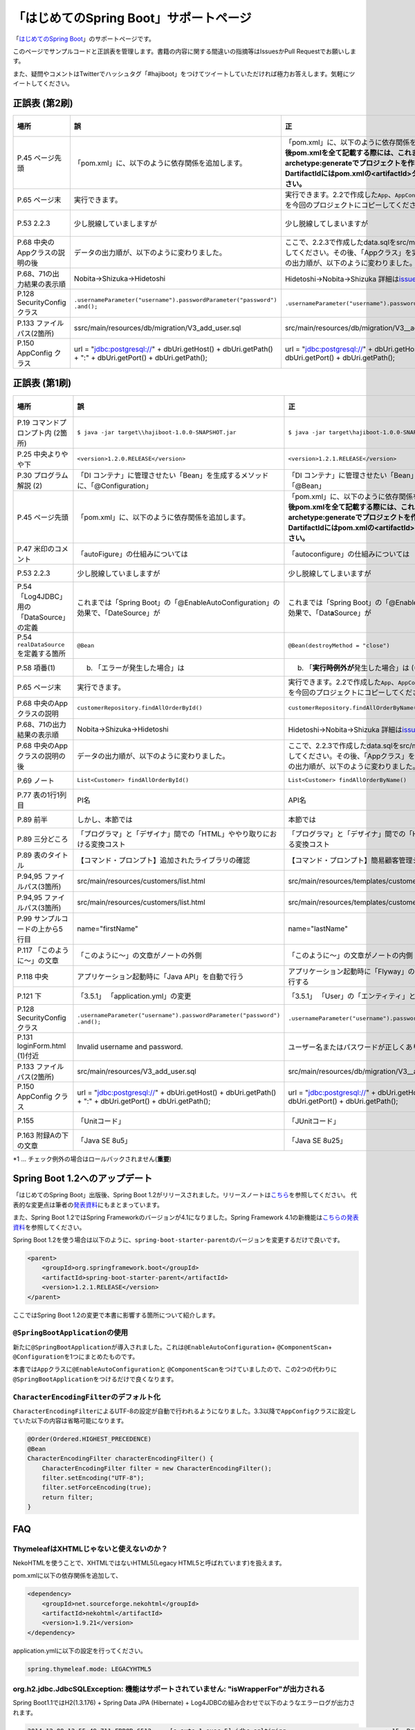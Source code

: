 「はじめてのSpring Boot」サポートページ
********************************************************************************

「\ `はじめてのSpring Boot <http://www.kohgakusha.co.jp/books/detail/978-4-7775-1865-4>`_\ 」のサポートページです。

このページでサンプルコードと正誤表を管理します。書籍の内容に関する間違いの指摘等はIssuesかPull Requestでお願いします。

また、疑問やコメントはTwitterでハッシュタグ「#hajiboot」をつけてツイートしていただければ極力お答えします。気軽にツイートしてください。

正誤表 (第2刷)
================================================================================

.. list-table::
   :header-rows: 1

   * - 場所
     - 誤
     - 正
     - 訂正日
   * - P.45 ページ先頭
     - 「pom.xml」に、以下のように依存関係を追加します。
     - 「pom.xml」に、以下のように依存関係を追加します。\ **なお、今後pom.xmlを全て記載する際には、これまでのようにmvn archetype:generateでプロジェクトを作り直してください。-DartifactIdにはpom.xmlの<artifactId>タグの値を指定してください。**\ 
     - 2015-02-21
   * - P.65 ページ末
     - 実行できます。
     - 実行できます。2.2で作成した\ ``App``\ 、\ ``AppConfig``\ および、\ ``logback.xml``\ を今回のプロジェクトにコピーしてください。
     - 2015-02-21
   * - P.53 2.2.3
     - 少し脱線していましますが
     - 少し脱線してしまいますが
     - 2015-08-19
   * - P.68 中央のAppクラスの説明の後
     - データの出力順が、以下のように変わりました。
     - ここで、2.2.3で作成したdata.sqlをsrc/main/resourcesにコピーしてください。その後、「Appクラス」を実行しましょう。データの出力順が、以下のように変わりました。
     - 2015-02-21
   * - P.68、71の出力結果の表示順
     - Nobita→Shizuka→Hidetoshi
     - Hidetoshi→Nobita→Shizuka 詳細は\ `issues/17 <https://github.com/making/hajiboot-samples/issues/17#issuecomment-68485430>`_\ をご確認ください
     - 2015-08-17
   * - P.128 SecurityConfigクラス
     - | \ ``.usernameParameter("username").passwordParameter("password")``\ 
       | \ ``.and();``\ 
     - \ ``.usernameParameter("username").passwordParameter("password");``\ 
     - 2015-05-20
   * - P.133 ファイルパス(2箇所)
     - ssrc/main/resources/db/migration/V3_add_user.sql
     - src/main/resources/db/migration/V3__add_user.sql
     - 2015-02-21
   * - P.150 AppConfig クラス
     - url = "jdbc:postgresql://" + dbUri.getHost() + dbUri.getPath() + ":" + dbUri.getPort() + dbUri.getPath();
     - url = "jdbc:postgresql://" + dbUri.getHost() + ":" + dbUri.getPort() + dbUri.getPath();
     - 2015-03-13

正誤表 (第1刷)
================================================================================

.. list-table::
   :header-rows: 1

   * - 場所
     - 誤
     - 正
     - 訂正日
   * - P.19 コマンドプロンプト内 (2箇所)
     - \ ``$ java -jar target\\hajiboot-1.0.0-SNAPSHOT.jar``\ 
     - \ ``$ java -jar target\hajiboot-1.0.0-SNAPSHOT.jar``\ 
     - 2014-11-20
   * - P.25 中央よりやや下
     - \ ``<version>1.2.0.RELEASE</version>``\ 
     - \ ``<version>1.2.1.RELEASE</version>``\ 
     - 2014-11-18
   * - P.30 プログラム解説 (2)
     - 「DI コンテナ」に管理させたい「Bean」を生成するメソッドに、「@Configuration」
     - 「DI コンテナ」に管理させたい「Bean」を生成するメソッドに、「@Bean」
     - 2014-11-26
   * - P.45 ページ先頭
     - 「pom.xml」に、以下のように依存関係を追加します。
     - 「pom.xml」に、以下のように依存関係を追加します。\ **なお、今後pom.xmlを全て記載する際には、これまでのようにmvn archetype:generateでプロジェクトを作り直してください。-DartifactIdにはpom.xmlの<artifactId>タグの値を指定してください。**\ 
     - 2015-02-21
   * - P.47 米印のコメント
     - 「autoFigure」の仕組みについては
     - 「autoconfigure」の仕組みについては
     - 2014-11-18
   * - P.53 2.2.3
     - 少し脱線していましますが
     - 少し脱線してしまいますが
     - 2015-08-19
   * - P.54 「Log4JDBC」用の「DataSource」の定義
     - これまでは「Spring Boot」の「@EnableAutoConfiguration」の効果で、「DateSource」が
     - これまでは「Spring Boot」の「@EnableAutoConfiguration」の効果で、「Dat\ **a**\ Source」が
     - 2014-11-25
   * - P.54 \ ``realDataSource``\ を定義する箇所
     - \ ``@Bean``\ 
     - \ ``@Bean(destroyMethod = "close")``\ 
     - 2014-11-18
   * - P.58 項番(1)
     - (b) 「エラーが発生した場合」は 
     - (b) 「\ **実行時例外が**\ 発生した場合」は (*1)
     - 2014-11-18
   * - P.65 ページ末
     - 実行できます。
     - 実行できます。2.2で作成した\ ``App``\ 、\ ``AppConfig``\ および、\ ``logback.xml``\ を今回のプロジェクトにコピーしてください。
     - 2015-02-21
   * - P.68 中央のAppクラスの説明
     - \ ``customerRepository.findAllOrderById()``\ 
     - \ ``customerRepository.findAllOrderByName()``\ 
     - 2014-11-18
   * - P.68、71の出力結果の表示順
     - Nobita→Shizuka→Hidetoshi
     - Hidetoshi→Nobita→Shizuka 詳細は\ `issues/17 <https://github.com/making/hajiboot-samples/issues/17#issuecomment-68485430>`_\ をご確認ください
     - 2015-08-17
   * - P.68 中央のAppクラスの説明の後
     - データの出力順が、以下のように変わりました。
     - ここで、2.2.3で作成したdata.sqlをsrc/main/resourcesにコピーしてください。その後、「Appクラス」を実行しましょう。データの出力順が、以下のように変わりました。
     - 2015-02-21
   * - P.69 ノート
     - \ ``List<Customer> findAllOrderById()``\ 
     - \ ``List<Customer> findAllOrderByName()``\ 
     - 2014-11-18
   * - P.77 表の1行1列目
     - PI名 
     - API名 
     - 2014-11-26
   * - P.89 前半
     - しかし、本節では
     - 本節では
     - 2014-11-26
   * - P.89 三分どころ
     - 「プログラマ」と「デザイナ」間での「HTML」ややり取りにおける変換コスト
     - 「プログラマ」と「デザイナ」間での「HTML」のやり取りにおける変換コスト 
     - 2014-11-26
   * - P.89 表のタイトル
     - 【コマンド・プロンプト】追加されたライブラリの確認
     - 【コマンド・プロンプト】簡易顧客管理システムの処理一覧
     - 2014-11-26
   * - P.94,95 ファイルパス(3箇所)
     - src/main/resources/customers/list.html
     - src/main/resources/templates/customers/list.html
     - 2014-12-01
   * - P.94,95 ファイルパス(3箇所)
     - src/main/resources/customers/list.html
     - src/main/resources/templates/customers/list.html
     - 2014-12-10
   * - P.99 サンプルコードの上から5行目
     - name="firstName"
     - name="lastName"
     - 2014-11-26
   * - P.117 「このように～」の文章 
     - 「このように～」の文章がノートの外側
     - 「このように～」の文章がノートの内側
     - 2014-11-18
   * - P.118 中央
     - アプリケーション起動時に「Java API」を自動で行う
     - アプリケーション起動時に「Flyway」の「Java API」を自動で実行する
     - 2014-11-18
   * - P.121 下
     - 「3.5.1」 「application.yml」の変更
     - 「3.5.1」 「User」の「エンティティ」と「リポジトリ」作成
     - 2014-11-24
   * - P.128 SecurityConfigクラス
     - | \ ``.usernameParameter("username").passwordParameter("password")``\ 
       | \ ``.and();``\ 
     - \ ``.usernameParameter("username").passwordParameter("password");``\ 
     - 2015-05-20
   * - P.131 loginForm.html (1)付近
     - Invalid username and password.
     - ユーザー名またはパスワードが正しくありません。
     - 2014-11-18
   * - P.133 ファイルパス(2箇所)
     - src/main/resources/V3_add_user.sql
     - src/main/resources/db/migration/V3__add_user.sql
     - 2014-12-01
   * - P.150 AppConfig クラス
     - url = "jdbc:postgresql://" + dbUri.getHost() + dbUri.getPath() + ":" + dbUri.getPort() + dbUri.getPath();
     - url = "jdbc:postgresql://" + dbUri.getHost() + ":" + dbUri.getPort() + dbUri.getPath();
     - 2015-03-13
   * - P.155 
     - 「Unitコード」
     - 「JUnitコード」
     - 2014-11-18
   * - P.163 附録Aの下の文章
     - 「Java SE 8u5」
     - 「Java SE 8u25」
     - 2014-11-18

\*1 ... チェック例外の場合はロールバックされません(\ **重要**\ )

Spring Boot 1.2へのアップデート
================================================================================
「はじめてのSpring Boot」出版後、Spring Boot 1.2がリリースされました。リリースノートは\ `こちら <https://github.com/spring-projects/spring-boot/wiki/Spring-Boot-1.2-Release-Notes>`_\ を参照してください。
代表的な変更点は筆者の\ `発表資料 <http://www.slideshare.net/makingx/spring-boot12>`_\ にもまとまっています。

また、Spring Boot 1.2ではSpring Frameworkのバージョンが4.1になりました。Spring Framework 4.1の新機能は\ `こちらの発表資料 <http://www.slideshare.net/makingx/springone-2gx-2014-spring-41-jsug/19>`_\ を参照してください。

Spring Boot 1.2を使う場合は以下のように、\ ``spring-boot-starter-parent``\ のバージョンを変更するだけで良いです。

.. code-block:: xml
   
    <parent>
        <groupId>org.springframework.boot</groupId>
        <artifactId>spring-boot-starter-parent</artifactId>
        <version>1.2.1.RELEASE</version>
    </parent>


ここではSpring Boot 1.2の変更で本書に影響する箇所について紹介します。


\ ``@SpringBootApplication``\ の使用
--------------------------------------------------------------------------------
新たに\ ``@SpringBootApplication``\ が導入されました。これは\ ``@EnableAutoConfiguration``\ + \ ``@ComponentScan``\ + \ ``@Configuration``\ を1つにまとめたものです。

本書では\ ``App``\ クラスに\ ``@EnableAutoConfiguration``\ と \ ``@ComponentScan``\ をつけていましたので、この2つの代わりに\ ``@SpringBootApplication``\ をつけるだけで良くなります。

\ ``CharacterEncodingFilter``\ のデフォルト化
--------------------------------------------------------------------------------
\ ``CharacterEncodingFilter``\ によるUTF-8の設定が自動で行われるようになりました。3.3以降で\ ``AppConfig``\ クラスに設定していた以下の内容は省略可能になります。

.. code-block:: java

    @Order(Ordered.HIGHEST_PRECEDENCE)
    @Bean
    CharacterEncodingFilter characterEncodingFilter() {
        CharacterEncodingFilter filter = new CharacterEncodingFilter();
        filter.setEncoding("UTF-8");
        filter.setForceEncoding(true);
        return filter;
    }

FAQ
================================================================================

ThymeleafはXHTMLじゃないと使えないのか？
--------------------------------------------------------------------------------

NekoHTMLを使うことで、XHTMLではないHTML5(Legacy HTML5と呼ばれています)を扱えます。

pom.xmlに以下の依存関係を追加して、

.. code-block:: xml

   <dependency>
       <groupId>net.sourceforge.nekohtml</groupId>
       <artifactId>nekohtml</artifactId>
       <version>1.9.21</version>
   </dependency>

application.ymlに以下の設定を行ってください。

.. code-block:: yaml

   spring.thymeleaf.mode: LEGACYHTML5

org.h2.jdbc.JdbcSQLException: 機能はサポートされていません: "isWrapperFor"が出力される
--------------------------------------------------------------------------------------------

Spring Boot1.1ではH2(1.3.176) + Spring Data JPA (Hibernate) + Log4JDBCの組み合わせで以下のようなエラーログが出力されます。

.. code-block:: bash

  2014-12-09 13:55:49.711 ERROR 6512 --- [o-auto-1-exec-5] jdbc.sqltiming                           : 15. PreparedStatement.isWrapperFor(java.sql.CallableStatement)

  org.h2.jdbc.JdbcSQLException: 機能はサポートされていません: "isWrapperFor"
  Feature not supported: "isWrapperFor" [50100-176]
          at org.h2.message.DbException.getJdbcSQLException(DbException.java:344)
          at org.h2.message.DbException.get(DbException.java:178)
          at org.h2.message.DbException.get(DbException.java:154)
          at org.h2.message.DbException.getUnsupportedException(DbException.java:215)
          at org.h2.message.TraceObject.unsupported(TraceObject.java:395)
          at org.h2.jdbc.JdbcStatement.isWrapperFor(JdbcStatement.java:1076)
          at net.sf.log4jdbc.PreparedStatementSpy.isWrapperFor(PreparedStatementSpy.java:1142)
          at org.hibernate.engine.jdbc.internal.ResultSetReturnImpl.isTypeOf(ResultSetReturnImpl.java:99)
          at org.hibernate.engine.jdbc.internal.ResultSetReturnImpl.extract(ResultSetReturnImpl.java:70)
          at org.hibernate.loader.Loader.getResultSet(Loader.java:2065)
          at org.hibernate.loader.Loader.executeQueryStatement(Loader.java:1862)
          at org.hibernate.loader.Loader.executeQueryStatement(Loader.java:1838)
          at org.hibernate.loader.Loader.doQuery(Loader.java:909)
          at org.hibernate.loader.Loader.doQueryAndInitializeNonLazyCollections(Loader.java:354)
          at org.hibernate.loader.Loader.doList(Loader.java:2553)
          at org.hibernate.loader.Loader.doList(Loader.java:2539)
          at org.hibernate.loader.Loader.listIgnoreQueryCache(Loader.java:2369)
          at org.hibernate.loader.Loader.list(Loader.java:2364)
          at org.hibernate.loader.hql.QueryLoader.list(QueryLoader.java:496)
          at org.hibernate.hql.internal.ast.QueryTranslatorImpl.list(QueryTranslatorImpl.java:387)
          at org.hibernate.engine.query.spi.HQLQueryPlan.performList(HQLQueryPlan.java:231)
          at org.hibernate.internal.SessionImpl.list(SessionImpl.java:1264)
          at org.hibernate.internal.QueryImpl.list(QueryImpl.java:103)
          at org.hibernate.jpa.internal.QueryImpl.list(QueryImpl.java:573)
          at org.hibernate.jpa.internal.QueryImpl.getResultList(QueryImpl.java:449)
          at org.springframework.data.jpa.repository.query.JpaQueryExecution$PagedExecution.doExecute(JpaQueryExecution.java:153)
          at org.springframework.data.jpa.repository.query.JpaQueryExecution.execute(JpaQueryExecution.java:59)
          at org.springframework.data.jpa.repository.query.AbstractJpaQuery.doExecute(AbstractJpaQuery.java:97)
          at org.springframework.data.jpa.repository.query.AbstractJpaQuery.execute(AbstractJpaQuery.java:88)
          at org.springframework.data.repository.core.support.RepositoryFactorySupport$QueryExecutorMethodInterceptor.doInvoke(RepositoryFactorySupport.java:384)
          at org.springframework.data.repository.core.support.RepositoryFactorySupport$QueryExecutorMethodInterceptor.invoke(RepositoryFactorySupport.java:344)
          at org.springframework.aop.framework.ReflectiveMethodInvocation.proceed(ReflectiveMethodInvocation.java:179)
          at org.springframework.transaction.interceptor.TransactionInterceptor$1.proceedWithInvocation(TransactionInterceptor.java:98)
          (以下略)

以下のためです。

* HibernateがJDBC 4.0で追加された\ ``isWrapperFor``\ を呼んでいる
* H2(1.3.176)が\ ``isWrapperFor``\ を実装していない
* Log4JBDCがJDBCのエラーをログ出力する
* (Hibernateが\ ``isWrapperFor``\ がサポートされていないという例外を握りつぶす)

普段から起こっている事象ですが、Log4JBDCによって顕在化してしまっています。

無視しても問題ないのですが、精神衛生上よろしくないので修正したいという場合は、H2のバージョンをあげて\ ``isWrapperFor``\ がサポートされているものを使えばよいです。

H2のバージョンはspring-boot-starter-parentで管理されており、上書きするにはプロジェクトのpom.xmlにバージョンプロパティを指定すればよいです。

pom.xmlを以下のように修正してください。


.. code-block:: xml

    <properties>
        <java.version>1.8</java.version>
        <h2.version>1.4.182</h2.version><!-- ここ追加 -->
    </properties>

ちなみにSpring Boot 1.2では始めからH2 1.4.182が使われるようになっています。

なお、このバージョンのH2を使用すると、Windows上で\ ``jdbc:h2:file:/tmp/testdb``\ というURLの指定が出来ず、\ ``jdbc:h2:file:c:/tmp/testdb``\ というようにドライブレターを付ける必要があります。

この挙動が嫌な場合(\ ``jdbc:h2:file:/tmp/testdb``\ のまま使いたい場合)、実行時に\ ``-Dh2.implicitRelativePath=true``\ を付けてください。毎回このプロパティを指定するのが面倒な場合は、\ ``main``\ メソッドで以下のように実装してください

.. code-block:: java

  public static void main(String[] args) {
      if (System.getProperty("h2.implicitRelativePath") == null) {
          // keep compatibility with H2 1.3
          // prevent http://www.h2database.com/javadoc/org/h2/api/ErrorCode.html#c90011
          System.setProperty("h2.implicitRelativePath", "true");
      }
      SpringApplication.run(App.class, args);
  }


org.postgresql.util.PSQLException: 方法 org.postgresql.jdbc4.Jdbc4Connection.createClob() はまだ装備されていません。が出力される
-----------------------------------------------------------------------------------------------------------------------------------

H2同様にPostgreSQL + Hibernateでも同様のエラーログが出力されます。

.. code-block:: bash

    2014-12-09 20:41:13.753  INFO 5484 --- [           main] org.hibernate.dialect.Dialect            : HHH000400: Using dialect: org.hibernate.dialect.PostgreSQLDialect
    2014-12-09 20:41:13.783 ERROR 5484 --- [           main] jdbc.sqltiming                           : 1. Connection.createClob()

    org.postgresql.util.PSQLException: 方法 org.postgresql.jdbc4.Jdbc4Connection.createClob() はまだ装備されていません。
            at org.postgresql.Driver.notImplemented(Driver.java:753)
            at org.postgresql.jdbc4.AbstractJdbc4Connection.createClob(AbstractJdbc4Connection.java:41)
            at org.postgresql.jdbc4.Jdbc4Connection.createClob(Jdbc4Connection.java:21)
            at sun.reflect.NativeMethodAccessorImpl.invoke0(Native Method)
            at sun.reflect.NativeMethodAccessorImpl.invoke(NativeMethodAccessorImpl.java:62)
            at sun.reflect.DelegatingMethodAccessorImpl.invoke(DelegatingMethodAccessorImpl.java:43)
            at java.lang.reflect.Method.invoke(Method.java:483)
            at org.springsource.loaded.ri.ReflectiveInterceptor.jlrMethodInvoke(ReflectiveInterceptor.java:1270)
            at org.apache.tomcat.jdbc.pool.ProxyConnection.invoke(ProxyConnection.java:126)
            at org.apache.tomcat.jdbc.pool.JdbcInterceptor.invoke(JdbcInterceptor.java:109)
            at org.apache.tomcat.jdbc.pool.DisposableConnectionFacade.invoke(DisposableConnectionFacade.java:80)
            at com.sun.proxy.$Proxy52.createClob(Unknown Source)
            at net.sf.log4jdbc.ConnectionSpy.createClob(ConnectionSpy.java:496)
            at sun.reflect.NativeMethodAccessorImpl.invoke0(Native Method)
            at sun.reflect.NativeMethodAccessorImpl.invoke(NativeMethodAccessorImpl.java:62)
            at sun.reflect.DelegatingMethodAccessorImpl.invoke(DelegatingMethodAccessorImpl.java:43)
            at java.lang.reflect.Method.invoke(Method.java:483)
            at org.springsource.loaded.ri.ReflectiveInterceptor.jlrMethodInvoke(ReflectiveInterceptor.java:1270)
            at org.hibernate.engine.jdbc.internal.LobCreatorBuilder.useContextualLobCreation(LobCreatorBuilder.java:112)
            at org.hibernate.engine.jdbc.internal.LobCreatorBuilder.<init>(LobCreatorBuilder.java:63)
            at org.hibernate.engine.jdbc.internal.JdbcServicesImpl.configure(JdbcServicesImpl.java:192)
            (略)
            
    2014-12-09 20:41:13.791  INFO 5484 --- [           main] o.h.e.jdbc.internal.LobCreatorBuilder    : HHH000424: Disabling contextual LOB creation as createClob() method threw error : java.lang.reflect.InvocationTargetException

これも実際は問題ないのですが、Log4JDBCによってエラーが見えてしまっています。

最新の9.3-1102-jdbc41で試してもまだ実装されていませんでした。

.. code-block:: xml

    <dependency>
        <groupId>org.postgresql</groupId>
        <artifactId>postgresql</artifactId>
        <version>9.3-1102-jdbc41</version>
    </dependency>

.. code-block:: bash

    2014-12-09 20:48:53.675 ERROR 7484 --- [           main] jdbc.sqltiming                           : 1. Connection.createClob()

    java.sql.SQLFeatureNotSupportedException: org.postgresql.jdbc4.Jdbc4Connection.createClob() メソッドはまだ実装されていません。
            at org.postgresql.Driver.notImplemented(Driver.java:729)
            at org.postgresql.jdbc4.AbstractJdbc4Connection.createClob(AbstractJdbc4Connection.java:51)
            at org.postgresql.jdbc4.Jdbc4Connection.createClob(Jdbc4Connection.java:21)
            at sun.reflect.NativeMethodAccessorImpl.invoke0(Native Method)


ただ、書籍で扱っているPostgreSQL JDBCドライバのバージョンは9.0-801.jdbc4と古く、
https://devcenter.heroku.com/articles/heroku-postgresql#version-support-and-legacy-infrastructure\ の通り、今はHeroku側もデフォルトでPostgreSQLのバージョンが9.3なので、上げた方が良いですね。

Lombok 1.16にするとRESTのレスポンスからフィールドが消える
--------------------------------------------------------------------------------------------
\ `こちら <https://twitter.com/kis/status/569250617882861568>`_\ 参照。

Lombokのバージョン1.16(書籍では1.14を使用)にすると3章以降の\ ``CustomerRestController``\ のレスポンスJSONからフィールドが消えてしまうようです。

1.16を使う場合は、以下のように\ ``Customer``\ クラスに\ ``Serializable``\ をつけてください。

.. code-block:: java

   public class Customer implements Serializable {
      // ...
   }
   
なお、本書では省略しましたが、一般的には永続化や複製する場合などを考え、Entityには\ ``Serializable``\ をつけます。
1.16に限らず、\ ``Serializable``\ をつけたほうが良いです。


JDK 1.8.0_40以上で\ ``mvn spring-boot:run``\ に失敗する
--------------------------------------------------------------------------------------------
JDK 1.8.0_40以上では本書で指定したSpring Loadedが動きません。 https://github.com/spring-projects/spring-loaded/issues/108

1.2.2以上にバージョンアップするか、\ ``springloaded``\ の定義を削除してください。

* バージョンアップ

   .. code-block:: xml
   
      <plugin>
          <groupId>org.springframework.boot</groupId>
          <artifactId>spring-boot-maven-plugin</artifactId>
          <dependencies>
              <dependency>
                  <groupId>org.springframework</groupId>
                  <artifactId>springloaded</artifactId>
                  <version>1.2.3.RELEASE</version>
              </dependency>
          </dependencies>
       </plugin>

* 削除

   .. code-block:: xml
   
      <plugin>
          <groupId>org.springframework.boot</groupId>
          <artifactId>spring-boot-maven-plugin</artifactId>
          <!-- ここから削除
          <dependencies>
              <dependency>
                  <groupId>org.springframework</groupId>
                  <artifactId>springloaded</artifactId>
                  <version>1.2.1.RELEASE</version>
              </dependency>
          </dependencies>
          ここまで削除 -->
       </plugin>

Spring Boot 1.2.3に上げると\ ``DataSource``\ の作成に失敗する
--------------------------------------------------------------------------------------------

Spring Boot 1.2.3にすると、\ ``AppConfig``\ に二つ定義した\ ``DataSource``\ が原因で

\ ``No qualifying bean of type [javax.sql.DataSource] is defined: expected single matching bean but found 2: realDataSource,dataSource``\ 

というエラーメッセージが出力され、アプリケーションの起動に失敗します (1.2.2では問題ない)。

.. code-block:: console

     .   ____          _            __ _ _
    /\\ / ___'_ __ _ _(_)_ __  __ _ \ \ \ \
   ( ( )\___ | '_ | '_| | '_ \/ _` | \ \ \ \
    \\/  ___)| |_)| | | | | || (_| |  ) ) ) )
     '  |____| .__|_| |_|_| |_\__, | / / / /
    =========|_|==============|___/=/_/_/_/
    :: Spring Boot ::        (v1.2.3.RELEASE)
   
   (略)
   2015-05-20 02:56:33.804  WARN 4027 --- [           main] ationConfigEmbeddedWebApplicationContext : Exception encountered during context initialization - cancelling refresh attempt
   
   org.springframework.beans.factory.BeanCreationException: Error creating bean with name 'org.springframework.boot.autoconfigure.orm.jpa.HibernateJpaAutoConfiguration': Injection of autowired dependencies failed; nested exception is org.springframework.beans.factory.BeanCreationException: Could not autowire field: private javax.sql.DataSource org.springframework.boot.autoconfigure.orm.jpa.JpaBaseConfiguration.dataSource; nested exception is org.springframework.beans.factory.BeanCreationException: Error creating bean with name 'realDataSource' defined in class path resource [com/example/AppConfig.class]: Initialization of bean failed; nested exception is org.springframework.beans.factory.BeanCreationException: Error creating bean with name 'dataSourceInitializer': Invocation of init method failed; nested exception is org.springframework.beans.factory.NoUniqueBeanDefinitionException: No qualifying bean of type [javax.sql.DataSource] is defined: expected single matching bean but found 2: realDataSource,dataSource
   	at org.springframework.beans.factory.annotation.AutowiredAnnotationBeanPostProcessor.postProcessPropertyValues(AutowiredAnnotationBeanPostProcessor.java:334)
   	at org.springframework.beans.factory.support.AbstractAutowireCapableBeanFactory.populateBean(AbstractAutowireCapableBeanFactory.java:1210)
   	at org.springframework.beans.factory.support.AbstractAutowireCapableBeanFactory.doCreateBean(AbstractAutowireCapableBeanFactory.java:537)
   	at org.springframework.beans.factory.support.AbstractAutowireCapableBeanFactory.createBean(AbstractAutowireCapableBeanFactory.java:476)
   	at org.springframework.beans.factory.support.AbstractBeanFactory$1.getObject(AbstractBeanFactory.java:303)
   	at org.springframework.beans.factory.support.DefaultSingletonBeanRegistry.getSingleton(DefaultSingletonBeanRegistry.java:230)
   	at org.springframework.beans.factory.support.AbstractBeanFactory.doGetBean(AbstractBeanFactory.java:299)
   	at org.springframework.beans.factory.support.AbstractBeanFactory.getBean(AbstractBeanFactory.java:194)
   	at org.springframework.beans.factory.support.ConstructorResolver.instantiateUsingFactoryMethod(ConstructorResolver.java:368)
   	at org.springframework.beans.factory.support.AbstractAutowireCapableBeanFactory.instantiateUsingFactoryMethod(AbstractAutowireCapableBeanFactory.java:1119)
   	at org.springframework.beans.factory.support.AbstractAutowireCapableBeanFactory.createBeanInstance(AbstractAutowireCapableBeanFactory.java:1014)
   	at org.springframework.beans.factory.support.AbstractAutowireCapableBeanFactory.doCreateBean(AbstractAutowireCapableBeanFactory.java:504)
   	at org.springframework.beans.factory.support.AbstractAutowireCapableBeanFactory.createBean(AbstractAutowireCapableBeanFactory.java:476)
   	at org.springframework.beans.factory.support.AbstractBeanFactory$1.getObject(AbstractBeanFactory.java:303)
   	at org.springframework.beans.factory.support.DefaultSingletonBeanRegistry.getSingleton(DefaultSingletonBeanRegistry.java:230)
   	at org.springframework.beans.factory.support.AbstractBeanFactory.doGetBean(AbstractBeanFactory.java:299)
   	at org.springframework.beans.factory.support.AbstractBeanFactory.getBean(AbstractBeanFactory.java:194)
   	at org.springframework.context.support.AbstractApplicationContext.getBean(AbstractApplicationContext.java:956)
   	at org.springframework.context.support.AbstractApplicationContext.finishBeanFactoryInitialization(AbstractApplicationContext.java:747)
   	at org.springframework.context.support.AbstractApplicationContext.refresh(AbstractApplicationContext.java:480)
   	at org.springframework.boot.context.embedded.EmbeddedWebApplicationContext.refresh(EmbeddedWebApplicationContext.java:118)
   	at org.springframework.boot.SpringApplication.refresh(SpringApplication.java:686)
   	at org.springframework.boot.SpringApplication.run(SpringApplication.java:320)
   	at org.springframework.boot.SpringApplication.run(SpringApplication.java:957)
   	at org.springframework.boot.SpringApplication.run(SpringApplication.java:946)
   	at com.example.App.main(App.java:12)
   Caused by: org.springframework.beans.factory.BeanCreationException: Could not autowire field: private javax.sql.DataSource org.springframework.boot.autoconfigure.orm.jpa.JpaBaseConfiguration.dataSource; nested exception is org.springframework.beans.factory.BeanCreationException: Error creating bean with name 'realDataSource' defined in class path resource [com/example/AppConfig.class]: Initialization of bean failed; nested exception is org.springframework.beans.factory.BeanCreationException: Error creating bean with name 'dataSourceInitializer': Invocation of init method failed; nested exception is org.springframework.beans.factory.NoUniqueBeanDefinitionException: No qualifying bean of type [javax.sql.DataSource] is defined: expected single matching bean but found 2: realDataSource,dataSource
   	at org.springframework.beans.factory.annotation.AutowiredAnnotationBeanPostProcessor$AutowiredFieldElement.inject(AutowiredAnnotationBeanPostProcessor.java:561)
   	at org.springframework.beans.factory.annotation.InjectionMetadata.inject(InjectionMetadata.java:88)
   	at org.springframework.beans.factory.annotation.AutowiredAnnotationBeanPostProcessor.postProcessPropertyValues(AutowiredAnnotationBeanPostProcessor.java:331)
   	... 25 common frames omitted
   Caused by: org.springframework.beans.factory.BeanCreationException: Error creating bean with name 'realDataSource' defined in class path resource [com/example/AppConfig.class]: Initialization of bean failed; nested exception is org.springframework.beans.factory.BeanCreationException: Error creating bean with name 'dataSourceInitializer': Invocation of init method failed; nested exception is org.springframework.beans.factory.NoUniqueBeanDefinitionException: No qualifying bean of type [javax.sql.DataSource] is defined: expected single matching bean but found 2: realDataSource,dataSource
   	at org.springframework.beans.factory.support.AbstractAutowireCapableBeanFactory.doCreateBean(AbstractAutowireCapableBeanFactory.java:547)
   	at org.springframework.beans.factory.support.AbstractAutowireCapableBeanFactory.createBean(AbstractAutowireCapableBeanFactory.java:476)
   	at org.springframework.beans.factory.support.AbstractBeanFactory$1.getObject(AbstractBeanFactory.java:303)
   	at org.springframework.beans.factory.support.DefaultSingletonBeanRegistry.getSingleton(DefaultSingletonBeanRegistry.java:230)
   	at org.springframework.beans.factory.support.AbstractBeanFactory.doGetBean(AbstractBeanFactory.java:299)
   	at org.springframework.beans.factory.support.AbstractBeanFactory.getBean(AbstractBeanFactory.java:194)
   	at org.springframework.beans.factory.support.DefaultListableBeanFactory.findAutowireCandidates(DefaultListableBeanFactory.java:1120)
   	at org.springframework.beans.factory.support.DefaultListableBeanFactory.doResolveDependency(DefaultListableBeanFactory.java:1044)
   	at org.springframework.beans.factory.support.DefaultListableBeanFactory.resolveDependency(DefaultListableBeanFactory.java:942)
   	at org.springframework.beans.factory.annotation.AutowiredAnnotationBeanPostProcessor$AutowiredFieldElement.inject(AutowiredAnnotationBeanPostProcessor.java:533)
   	... 27 common frames omitted
   Caused by: org.springframework.beans.factory.BeanCreationException: Error creating bean with name 'dataSourceInitializer': Invocation of init method failed; nested exception is org.springframework.beans.factory.NoUniqueBeanDefinitionException: No qualifying bean of type [javax.sql.DataSource] is defined: expected single matching bean but found 2: realDataSource,dataSource
   	at org.springframework.beans.factory.annotation.InitDestroyAnnotationBeanPostProcessor.postProcessBeforeInitialization(InitDestroyAnnotationBeanPostProcessor.java:136)
   	at org.springframework.beans.factory.support.AbstractAutowireCapableBeanFactory.applyBeanPostProcessorsBeforeInitialization(AbstractAutowireCapableBeanFactory.java:408)
   	at org.springframework.beans.factory.support.AbstractAutowireCapableBeanFactory.initializeBean(AbstractAutowireCapableBeanFactory.java:1566)
   	at org.springframework.beans.factory.support.AbstractAutowireCapableBeanFactory.doCreateBean(AbstractAutowireCapableBeanFactory.java:539)
   	at org.springframework.beans.factory.support.AbstractAutowireCapableBeanFactory.createBean(AbstractAutowireCapableBeanFactory.java:476)
   	at org.springframework.beans.factory.support.AbstractBeanFactory$1.getObject(AbstractBeanFactory.java:303)
   	at org.springframework.beans.factory.support.DefaultSingletonBeanRegistry.getSingleton(DefaultSingletonBeanRegistry.java:230)
   	at org.springframework.beans.factory.support.AbstractBeanFactory.doGetBean(AbstractBeanFactory.java:299)
   	at org.springframework.beans.factory.support.AbstractBeanFactory.getBean(AbstractBeanFactory.java:217)
   	at org.springframework.beans.factory.support.DefaultListableBeanFactory.getBean(DefaultListableBeanFactory.java:350)
   	at org.springframework.beans.factory.support.DefaultListableBeanFactory.getBean(DefaultListableBeanFactory.java:331)
   	at org.springframework.boot.autoconfigure.jdbc.DataSourceInitializerPostProcessor.postProcessAfterInitialization(DataSourceInitializerPostProcessor.java:62)
   	at org.springframework.beans.factory.support.AbstractAutowireCapableBeanFactory.applyBeanPostProcessorsAfterInitialization(AbstractAutowireCapableBeanFactory.java:422)
   	at org.springframework.beans.factory.support.AbstractAutowireCapableBeanFactory.initializeBean(AbstractAutowireCapableBeanFactory.java:1579)
   	at org.springframework.beans.factory.support.AbstractAutowireCapableBeanFactory.doCreateBean(AbstractAutowireCapableBeanFactory.java:539)
   	... 36 common frames omitted
   Caused by: org.springframework.beans.factory.NoUniqueBeanDefinitionException: No qualifying bean of type [javax.sql.DataSource] is defined: expected single matching bean but found 2: realDataSource,dataSource
   	at org.springframework.beans.factory.support.DefaultListableBeanFactory.getBean(DefaultListableBeanFactory.java:365)
   	at org.springframework.beans.factory.support.DefaultListableBeanFactory.getBean(DefaultListableBeanFactory.java:331)
   	at org.springframework.context.support.AbstractApplicationContext.getBean(AbstractApplicationContext.java:968)
   	at org.springframework.boot.autoconfigure.jdbc.DataSourceInitializer.init(DataSourceInitializer.java:67)
   	at sun.reflect.NativeMethodAccessorImpl.invoke0(Native Method)
   	at sun.reflect.NativeMethodAccessorImpl.invoke(NativeMethodAccessorImpl.java:62)
   	at sun.reflect.DelegatingMethodAccessorImpl.invoke(DelegatingMethodAccessorImpl.java:43)
   	at java.lang.reflect.Method.invoke(Method.java:497)
   	at org.springsource.loaded.ri.ReflectiveInterceptor.jlrMethodInvoke(ReflectiveInterceptor.java:1270)
   	at org.springframework.beans.factory.annotation.InitDestroyAnnotationBeanPostProcessor$LifecycleElement.invoke(InitDestroyAnnotationBeanPostProcessor.java:349)
   	at org.springframework.beans.factory.annotation.InitDestroyAnnotationBeanPostProcessor$LifecycleMetadata.invokeInitMethods(InitDestroyAnnotationBeanPostProcessor.java:300)
   	at org.springframework.beans.factory.annotation.InitDestroyAnnotationBeanPostProcessor.postProcessBeforeInitialization(InitDestroyAnnotationBeanPostProcessor.java:133)
   	... 50 common frames omitted
   
   2015-05-20 02:56:33.814  INFO 4027 --- [           main] o.apache.catalina.core.StandardService   : Stopping service Tomcat
   2015-05-20 02:56:33.837  INFO 4027 --- [           main] .b.l.ClasspathLoggingApplicationListener : Application failed to start with classpath: [file:/Users/maki/git/hajiboot-samples/chapter03/3.2.1_hajiboot-rest/src/main/resources/, file:/Users/maki/git/hajiboot-samples/chapter03/3.2.1_hajiboot-rest/src/main/resources/, file:/Users/maki/git/hajiboot-samples/chapter03/3.2.1_hajiboot-rest/target/classes/, file:/Users/maki/.m2/repository/org/aspectj/aspectjweaver/1.8.5/aspectjweaver-1.8.5.jar, file:/Users/maki/.m2/repository/org/springframework/boot/spring-boot-starter/1.2.3.RELEASE/spring-boot-starter-1.2.3.RELEASE.jar, file:/Users/maki/.m2/repository/com/fasterxml/jackson/core/jackson-core/2.4.5/jackson-core-2.4.5.jar, file:/Users/maki/.m2/repository/org/springframework/spring-core/4.1.6.RELEASE/spring-core-4.1.6.RELEASE.jar, file:/Users/maki/.m2/repository/org/springframework/spring-context/4.1.6.RELEASE/spring-context-4.1.6.RELEASE.jar, file:/Users/maki/.m2/repository/org/springframework/boot/spring-boot-starter-data-jpa/1.2.3.RELEASE/spring-boot-starter-data-jpa-1.2.3.RELEASE.jar, file:/Users/maki/.m2/repository/org/yaml/snakeyaml/1.14/snakeyaml-1.14.jar, file:/Users/maki/.m2/repository/aopalliance/aopalliance/1.0/aopalliance-1.0.jar, file:/Users/maki/.m2/repository/org/springframework/spring-webmvc/4.1.6.RELEASE/spring-webmvc-4.1.6.RELEASE.jar, file:/Users/maki/.m2/repository/org/springframework/spring-orm/4.1.6.RELEASE/spring-orm-4.1.6.RELEASE.jar, file:/Users/maki/.m2/repository/com/h2database/h2/1.4.185/h2-1.4.185.jar, file:/Users/maki/.m2/repository/org/slf4j/jul-to-slf4j/1.7.11/jul-to-slf4j-1.7.11.jar, file:/Users/maki/.m2/repository/org/springframework/boot/spring-boot-starter-aop/1.2.3.RELEASE/spring-boot-starter-aop-1.2.3.RELEASE.jar, file:/Users/maki/.m2/repository/org/springframework/boot/spring-boot-starter-jdbc/1.2.3.RELEASE/spring-boot-starter-jdbc-1.2.3.RELEASE.jar, file:/Users/maki/.m2/repository/org/springframework/spring-aspects/4.1.6.RELEASE/spring-aspects-4.1.6.RELEASE.jar, file:/Users/maki/.m2/repository/org/springframework/spring-web/4.1.6.RELEASE/spring-web-4.1.6.RELEASE.jar, file:/Users/maki/.m2/repository/xml-apis/xml-apis/1.0.b2/xml-apis-1.0.b2.jar, file:/Users/maki/.m2/repository/org/apache/tomcat/embed/tomcat-embed-el/8.0.20/tomcat-embed-el-8.0.20.jar, file:/Users/maki/.m2/repository/antlr/antlr/2.7.7/antlr-2.7.7.jar, file:/Users/maki/.m2/repository/org/springframework/boot/spring-boot-starter-tomcat/1.2.3.RELEASE/spring-boot-starter-tomcat-1.2.3.RELEASE.jar, file:/Users/maki/.m2/repository/ch/qos/logback/logback-classic/1.1.3/logback-classic-1.1.3.jar, file:/Users/maki/.m2/repository/org/apache/tomcat/tomcat-juli/8.0.20/tomcat-juli-8.0.20.jar, file:/Users/maki/.m2/repository/org/aspectj/aspectjrt/1.8.5/aspectjrt-1.8.5.jar, file:/Users/maki/.m2/repository/org/hamcrest/hamcrest-core/1.3/hamcrest-core-1.3.jar, file:/Users/maki/.m2/repository/org/springframework/spring-expression/4.1.6.RELEASE/spring-expression-4.1.6.RELEASE.jar, file:/Users/maki/.m2/repository/org/slf4j/jcl-over-slf4j/1.7.11/jcl-over-slf4j-1.7.11.jar, file:/Users/maki/.m2/repository/org/apache/tomcat/embed/tomcat-embed-websocket/8.0.20/tomcat-embed-websocket-8.0.20.jar, file:/Users/maki/.m2/repository/org/apache/tomcat/tomcat-jdbc/8.0.20/tomcat-jdbc-8.0.20.jar, file:/Users/maki/.m2/repository/javax/validation/validation-api/1.1.0.Final/validation-api-1.1.0.Final.jar, file:/Users/maki/.m2/repository/org/slf4j/log4j-over-slf4j/1.7.11/log4j-over-slf4j-1.7.11.jar, file:/Users/maki/.m2/repository/dom4j/dom4j/1.6.1/dom4j-1.6.1.jar, file:/Users/maki/.m2/repository/org/apache/tomcat/embed/tomcat-embed-logging-juli/8.0.20/tomcat-embed-logging-juli-8.0.20.jar, file:/Users/maki/.m2/repository/org/springframework/spring-aop/4.1.6.RELEASE/spring-aop-4.1.6.RELEASE.jar, file:/Users/maki/.m2/repository/com/fasterxml/classmate/1.0.0/classmate-1.0.0.jar, file:/Users/maki/.m2/repository/org/springframework/spring-jdbc/4.1.6.RELEASE/spring-jdbc-4.1.6.RELEASE.jar, file:/Users/maki/.m2/repository/org/springframework/boot/spring-boot/1.2.3.RELEASE/spring-boot-1.2.3.RELEASE.jar, file:/Users/maki/.m2/repository/ch/qos/logback/logback-core/1.1.3/logback-core-1.1.3.jar, file:/Users/maki/.m2/repository/org/springframework/data/spring-data-jpa/1.7.2.RELEASE/spring-data-jpa-1.7.2.RELEASE.jar, file:/Users/maki/.m2/repository/org/apache/tomcat/embed/tomcat-embed-core/8.0.20/tomcat-embed-core-8.0.20.jar, file:/Users/maki/.m2/repository/org/projectlombok/lombok/1.14.0/lombok-1.14.0.jar, file:/Users/maki/.m2/repository/org/jboss/jandex/1.1.0.Final/jandex-1.1.0.Final.jar, file:/Users/maki/.m2/repository/org/hibernate/javax/persistence/hibernate-jpa-2.1-api/1.0.0.Final/hibernate-jpa-2.1-api-1.0.0.Final.jar, file:/Users/maki/.m2/repository/org/springframework/spring-beans/4.1.6.RELEASE/spring-beans-4.1.6.RELEASE.jar, file:/Users/maki/.m2/repository/org/springframework/data/spring-data-commons/1.9.2.RELEASE/spring-data-commons-1.9.2.RELEASE.jar, file:/Users/maki/.m2/repository/org/jboss/logging/jboss-logging/3.1.3.GA/jboss-logging-3.1.3.GA.jar, file:/Users/maki/.m2/repository/org/lazyluke/log4jdbc-remix/0.2.7/log4jdbc-remix-0.2.7.jar, file:/Users/maki/.m2/repository/org/hibernate/hibernate-validator/5.1.3.Final/hibernate-validator-5.1.3.Final.jar, file:/Users/maki/.m2/repository/org/javassist/javassist/3.18.1-GA/javassist-3.18.1-GA.jar, file:/Users/maki/.m2/repository/org/slf4j/slf4j-api/1.7.11/slf4j-api-1.7.11.jar, file:/Users/maki/.m2/repository/org/hibernate/hibernate-core/4.3.8.Final/hibernate-core-4.3.8.Final.jar, file:/Users/maki/.m2/repository/org/hibernate/common/hibernate-commons-annotations/4.0.5.Final/hibernate-commons-annotations-4.0.5.Final.jar, file:/Users/maki/.m2/repository/org/springframework/boot/spring-boot-autoconfigure/1.2.3.RELEASE/spring-boot-autoconfigure-1.2.3.RELEASE.jar, file:/Users/maki/.m2/repository/org/springframework/boot/spring-boot-starter-web/1.2.3.RELEASE/spring-boot-starter-web-1.2.3.RELEASE.jar, file:/Users/maki/.m2/repository/org/hibernate/hibernate-entitymanager/4.3.8.Final/hibernate-entitymanager-4.3.8.Final.jar, file:/Users/maki/.m2/repository/org/jboss/logging/jboss-logging-annotations/1.2.0.Beta1/jboss-logging-annotations-1.2.0.Beta1.jar, file:/Users/maki/.m2/repository/junit/junit/4.12/junit-4.12.jar, file:/Users/maki/.m2/repository/com/fasterxml/jackson/core/jackson-annotations/2.4.5/jackson-annotations-2.4.5.jar, file:/Users/maki/.m2/repository/org/springframework/spring-tx/4.1.6.RELEASE/spring-tx-4.1.6.RELEASE.jar, file:/Users/maki/.m2/repository/javax/transaction/javax.transaction-api/1.2/javax.transaction-api-1.2.jar, file:/Users/maki/.m2/repository/org/springframework/boot/spring-boot-starter-logging/1.2.3.RELEASE/spring-boot-starter-logging-1.2.3.RELEASE.jar, file:/Users/maki/.m2/repository/com/fasterxml/jackson/core/jackson-databind/2.4.5/jackson-databind-2.4.5.jar, file:/Users/maki/.m2/repository/org/springframework/springloaded/1.2.3.RELEASE/springloaded-1.2.3.RELEASE.jar]
   2015-05-20 02:56:33.840  INFO 4027 --- [           main] utoConfigurationReportLoggingInitializer : 
   
   Error starting ApplicationContext. To display the auto-configuration report enabled debug logging (start with --debug)
   
   
   2015-05-20 02:56:33.841 ERROR 4027 --- [           main] o.s.boot.SpringApplication               : Application startup failed
   (略)
   
   
原因は調査中ですが、ワークアランドとしては\ ``AppConfig``\ に以下の対応を行ってください。

.. code-block:: java
   
   import org.springframework.context.annotation.Primary;
   
   @Primary // 追加
   @Bean
   DataSource dataSource() {
      return new Log4jdbcProxyDataSource(this.dataSource);
   }


書籍の設定でMySQLを使用すると\ ``CommunicationsException``\ が発生する
--------------------------------------------------------------------------------------------

MySQLのコネクションはデフォルトで最後の接続から8時間後にタイムアウトし、この状態でPoolしている\ ``Connection``\ にアクセスすると
\ ``com.mysql.jdbc.exceptions.jdbc4.CommunicationsException: The last packet successfully received from the server was XXXX milliseconds ago.``\ が発生します。
(この説明は正確ではないかも)

この事象に対する正しい対処方法は\ `Stack Overflow <http://stackoverflow.com/a/22687418>`_\ でコミッターのStéphaneが回答しているように、
\ ``application.yml``\ に

.. code-block:: yaml

    spring.datasource.testOnBorrow: true
    spring.datasource.validationQuery: SELECT 1

を設定することです。

ところが、書籍の\ ``AppConfig``\ の以下の設定では\ ``DataSourceBuilder``\ を使って\ ``url``\ 、\ ``username``\ 、\ ``password``\ しか設定していないため、
これ以外の\ ``spring.datasource.``\ で始まるプロパティは適用されません。

.. code-block:: java

    // ダメな設定
    @Bean
    DataSource realDataSource() {
        DataSourceBuilder factory = DataSourceBuilder
                .create(this.dataSourceProperties.getClassLoader())
                .url(this.dataSourceProperties.getUrl())
                .username(this.dataSourceProperties.getUsername())
                .password(this.dataSourceProperties.getPassword());
        this.dataSource = factory.build();
        return this.dataSource;
    }

    @Primary
    @Bean
    DataSource dataSource() {
        return new Log4jdbcProxyDataSource(this.dataSource);
    }


JavaConfigでマニュアルで作成した\ ``DataSource``\ にプロパティを適用するには\ ``@org.springframework.boot.context.properties.ConfigurationProperties``\ アノテーションを使用します。

\ ``AppConfig``\ を以下のように修正してください。


.. code-block:: java

    @ConfigurationProperties("spring.datasource") // ここを追加
    @Bean
    DataSource realDataSource() {
        DataSourceBuilder factory = DataSourceBuilder
                .create(this.dataSourceProperties.getClassLoader())
                .url(this.dataSourceProperties.getUrl())
                .username(this.dataSourceProperties.getUsername())
                .password(this.dataSourceProperties.getPassword());
        this.dataSource = factory.build();
        return this.dataSource;
    }

    @Primary
    @Bean
    DataSource dataSource() {
        return new Log4jdbcProxyDataSource(this.dataSource);
    }

\ **MySQLを使っていない場合も、この設定は行うべき**\ です。

